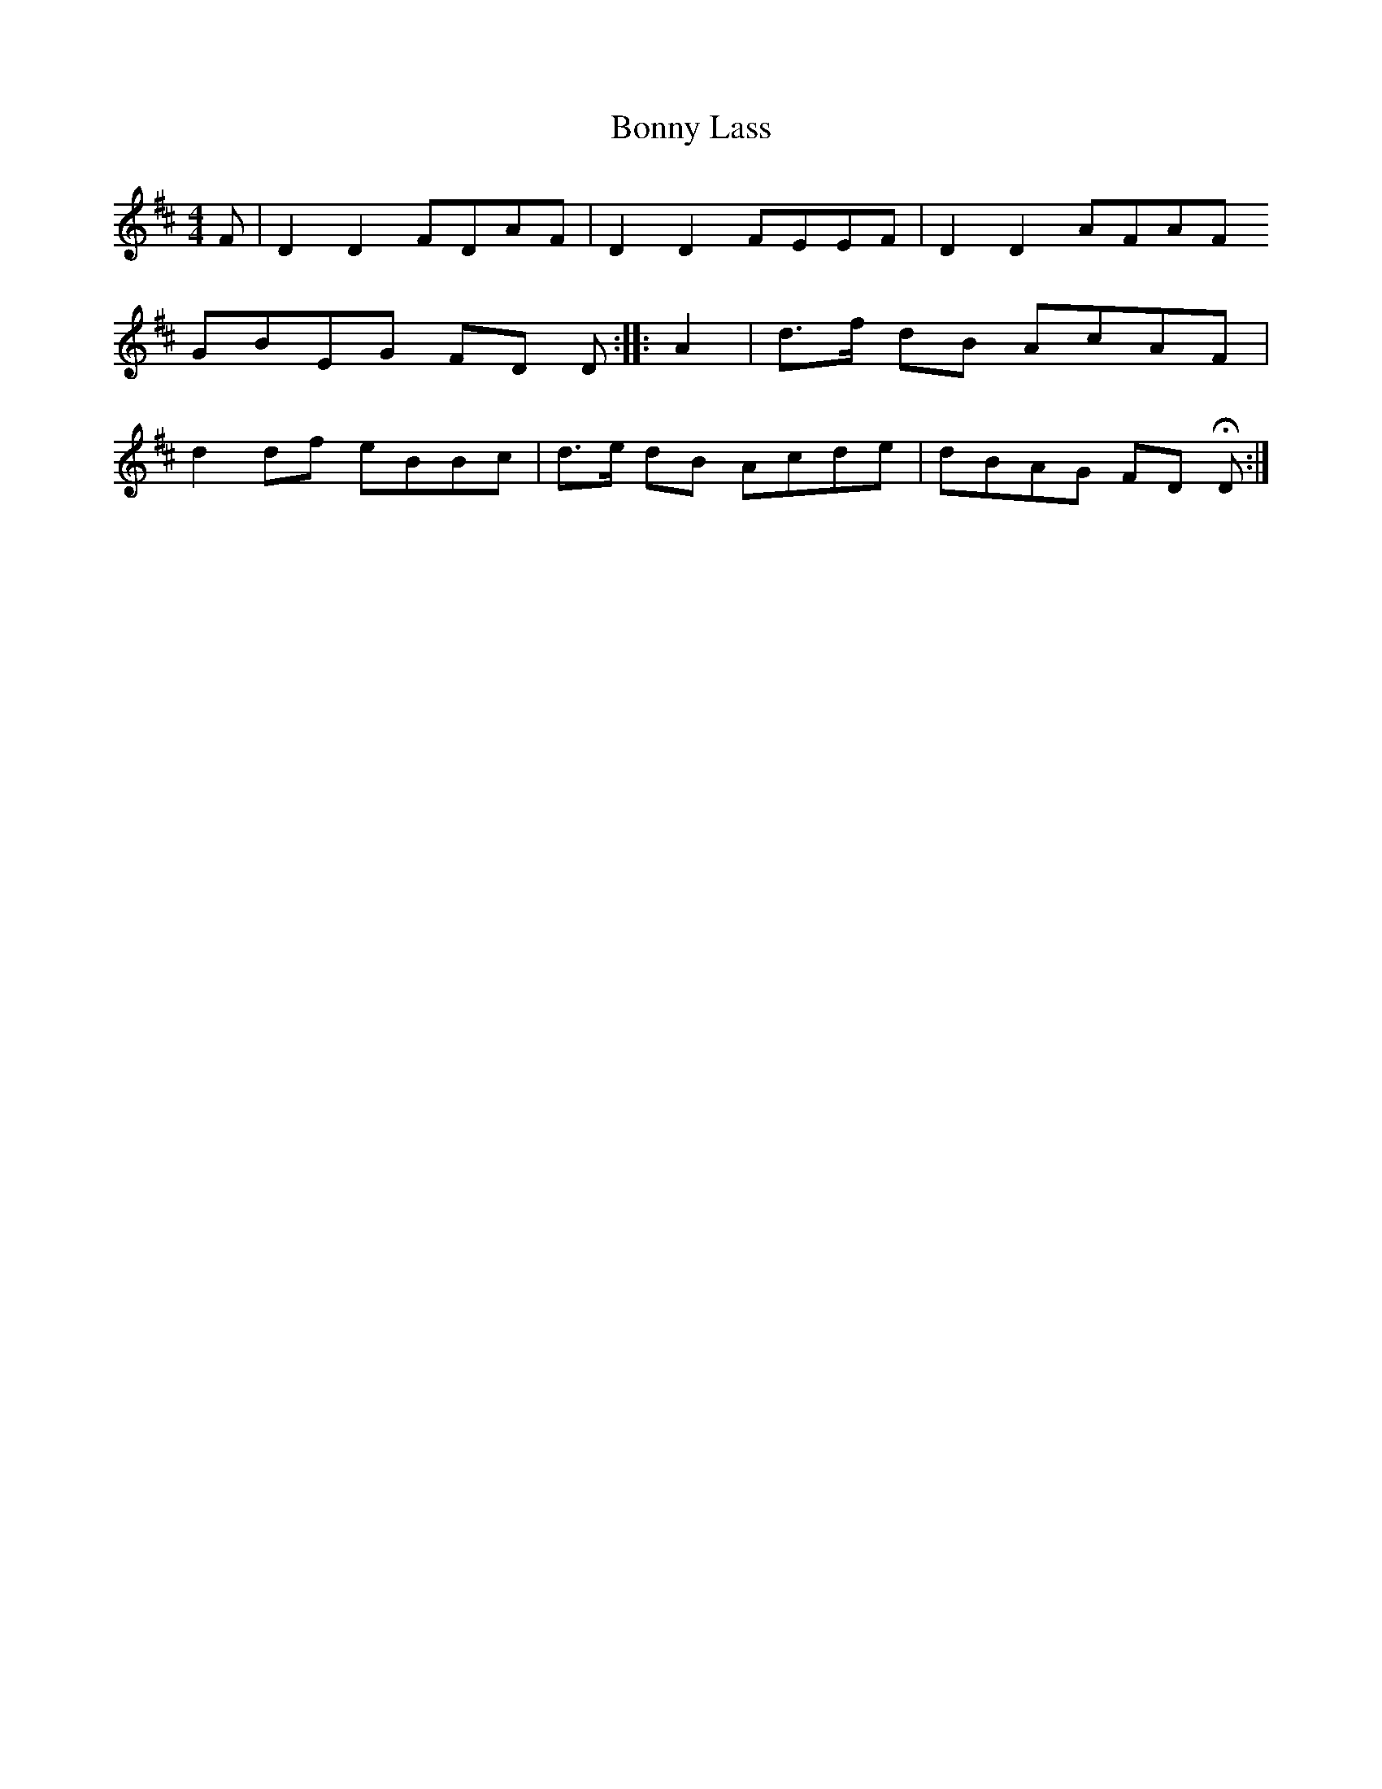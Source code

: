 X: 4496
T: Bonny Lass
R: reel
M: 4/4
K: Dmajor
F|D2 D2 FDAF|D2 D2 FEEF|D2 D2 AFAF
GBEG FD D:|:A2|d>f dB AcAF|
d2 df eBBc|d>e dB Acde|dBAG FD HD:|


